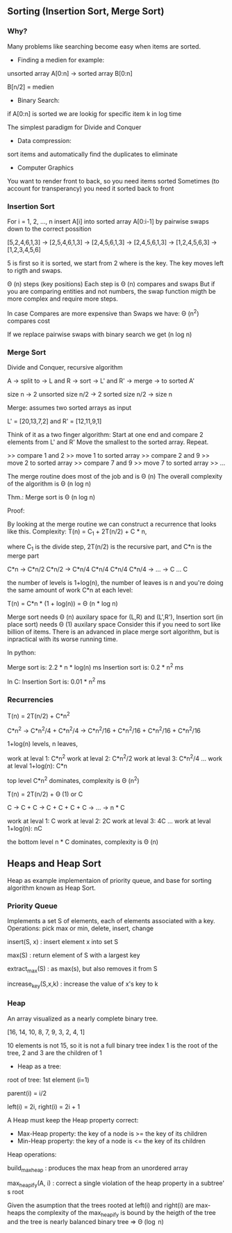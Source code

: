 ** Sorting (Insertion Sort, Merge Sort)

*** Why?

Many problems like searching become easy when items are sorted.

- Finding a medien for example:

unsorted array A[0:n] -> sorted array B[0:n]

B[n/2] = medien

- Binary Search:

if A[0:n] is sorted we are lookig for specific item k in log time

The simplest paradigm for Divide and Conquer

- Data compression:

sort items and automatically find the duplicates to eliminate

- Computer Graphics

You want to render front to back, so you need items sorted
Sometimes (to account for transperancy) you need it sorted back to front

*** Insertion Sort

For i = 1, 2, \dots, n
insert A[i] into sorted array A[0:i-1]
by pairwise swaps down to the correct possition

[5,2,4,6,1,3] -> [2,5,4,6,1,3] -> [2,4,5,6,1,3] -> [2,4,5,6,1,3]
-> [1,2,4,5,6,3] -> [1,2,3,4,5,6]

5 is first so it is sorted, we start from 2 where is the key.
The key moves left to rigth and swaps.

\Theta (n) steps (key positions)
Each step is \Theta (n) compares and swaps
But if you are comparing entities and not numbers, the swap function migth
be more complex and require more steps.

In case Compares are more expensive than Swaps we have:
\Theta (n^2) compares cost

If we replace pairwise swaps with binary search we get \Theat (n log n)

*** Merge Sort

Divide and Conquer, recursive algorithm

A -> split to -> L and R -> sort -> L' and R' -> merge -> to sorted A'

[[./img/6006/merge_sort.jpg]]

size n -> 2 unsorted size n/2 -> 2 sorted size n/2 -> size n


Merge: assumes two sorted arrays as input

L' = [20,13,7,2] and R' = [12,11,9,1]

Think of it as a two finger algorithm:
Start at one end and compare 2 elements from L' and R'
Move the smallest to the sorted array. Repeat.

>> compare 1 and 2
>> move 1 to sorted array
>> compare 2 and 9
>> move 2 to sorted array
>> compare 7 and 9
>> move 7 to sorted array
>> \dots

[[./img/6006/merge_routine.jpg]]

The merge routine does most of the job and is \Theta (n)
The overall complexity of the algorithm is \Theta (n log n)

Thm.: Merge sort is \Theta (n log n)

Proof: 

By looking at the merge routine we can construct a recurrence that looks
like this.
Complexity: T(n) = C_{1} + 2T(n/2) + C * n,

where C_{1} is the divide step, 2T(n/2) is the recursive part, and C*n is
the merge part 

C*n -> C*n/2 C*n/2 -> C*n/4 C*n/4 C*n/4 C*n/4 -> \dots -> C \dots C

the number of levels is 1+log(n), the number of leaves is n
and you're doing the same amount of work C*n at each level:

T(n) = C*n * (1 + log(n)) = \Theta (n * log n)

[[./img/6006/merge_sort_complexity.jpg]]

Merge sort needs \Theta (n) auxilary space for (L,R) and (L',R'),
Insertion sort (in place sort) needs \Theta (1) auxilary space
Consider this if you need to sort like billion of items.
There is an advanced in place merge sort algorithm, but is inpractical
with its worse running time.

In python:

Merge sort is: 2.2 * n * log(n) ms
Insertion sort is: 0.2 * n^{2} ms 

In C:
Insertion Sort is: 0.01 * n^{2} ms  


*** Recurrencies

T(n) = 2T(n/2) + C*n^{2}

C*n^{2} -> C*n^{2}/4 + C*n^{2}/4 
-> C*n^{2}/16 + C*n^{2}/16 + C*n^{2}/16 + C*n^{2}/16

1+log(n) levels, n leaves,

work at leval 1: C*n^{2}
work at leval 2: C*n^{2}/2
work at leval 3: C*n^{2}/4
\dots
work at leval 1+log(n): C*n

top level C*n^{2} dominates, complexity is \Theta (n^{2})

T(n) = 2T(n/2) + \Theta (1) or C

C -> C + C -> C + C + C + C -> \dots -> n * C

work at leval 1: C
work at leval 2: 2C
work at leval 3: 4C
\dots
work at leval 1+log(n): nC

the bottom level n * C dominates, complexity is \Theta (n)

** Heaps and Heap Sort

Heap as example implementaion of priority queue, and base for sorting algorithm
known as Heap Sort.

*** Priority Queue

Implements a set S of elements, each of elements associated with a key.
Operations: pick max or min, delete, insert, change

insert(S, x)   : insert element x into set S

max(S)         : return element of S with a largest key

extract_max(S) : as max(s), but also removes it from S

increase_key(S,x,k) : increase the value of x's key to k

*** Heap
 
An array visualized as a nearly complete binary tree.

[16, 14, 10, 8, 7, 9, 3, 2, 4, 1]

10 elements is not 15, so it is not a full binary tree
index 1 is the root of the tree, 2 and 3 are the children of 1

- Heap as a tree:

root of  tree: 1st element (i=1)

parent(i) = i/2

left(i) = 2i, right(i) = 2i + 1

A Heap must keep the Heap property correct:
- Max-Heap property: the key of a node is >= the key of its children
- Min-Heap property: the key of a node is <= the key of its children

Heap operations:

build_max_heap : produces the max heap from an unordered array

max_heapify(A, i) : correct a single violation of the heap property in
                    a subtree' s root

[[./img/6006/min_heap.jpg]]

Given the asumption that the trees rooted at left(i) and right(i) are
max-heaps the complexity of the max_heapify is bound by the heigth of
the tree and the tree is nearly balanced binary tree => \Theta (\log n)
